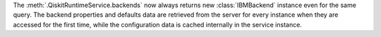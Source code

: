 The :meth:`.QiskitRuntimeService.backends` now always returns
new :class:`IBMBackend` instance even for the same query.
The backend properties and defaults data are retrieved from the server
for every instance when they are accessed for the first time,
while the configuration data is cached internally in the service instance.
